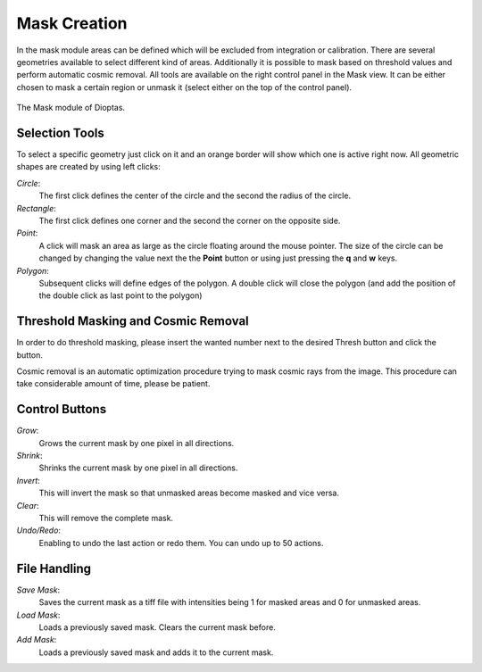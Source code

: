 Mask Creation
=============


In the mask module areas can be defined which will be excluded from integration or calibration. There are several
geometries available to select different kind of areas. Additionally it is possible to mask based on threshold values
and perform automatic cosmic removal. All tools are available on the right control panel in the Mask view. It can be
either chosen to mask a certain region or unmask it (select either on the top of the control panel).

.. figure:: images/mask_view.png
    :align: center
    :width: 700

    The Mask module of Dioptas.


Selection Tools
---------------

To select a specific geometry just click on it and an orange border will show which one is active right now. All
geometric shapes are created by using left clicks:

*Circle*:
    The first click defines the center of the circle and the second the radius of the circle.

*Rectangle*:
    The first click defines one corner and the second the corner on the opposite side.

*Point*:
    A click will mask an area as large as the circle floating around the mouse pointer. The size of the circle can be
    changed by changing the value next the the **Point** button or using just pressing the **q** and **w** keys.

*Polygon*:
    Subsequent clicks will define edges of the polygon. A double click will close the polygon (and add the position of
    the double click as last point to the polygon)


Threshold Masking and Cosmic Removal
------------------------------------

In order to do threshold masking, please insert the wanted number next to the desired Thresh button and click the button.

Cosmic removal is an automatic optimization procedure trying to mask cosmic rays from the image. This procedure can take
considerable amount of time, please be patient.

Control Buttons
---------------

*Grow*:
    Grows the current mask by one pixel in all directions.

*Shrink*:
    Shrinks the current mask by one pixel in all directions.

*Invert*:
    This will invert the mask so that unmasked areas become masked and vice versa.

*Clear*:
    This will remove the complete mask.

*Undo/Redo*:
    Enabling to undo the last action or redo them. You can undo up to 50 actions.


File Handling
-------------

*Save Mask*:
    Saves the current mask as a tiff file with intensities being 1 for masked areas and 0 for unmasked areas.

*Load Mask*:
    Loads a previously saved mask. Clears the current mask before.

*Add Mask*:
    Loads a previously saved mask and adds it to the current mask.


